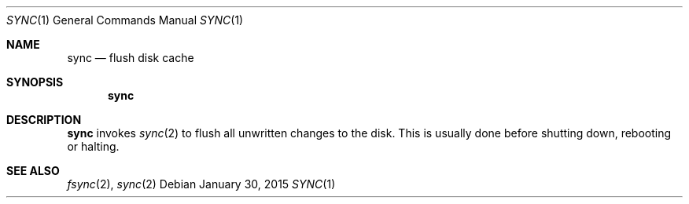 .Dd January 30, 2015
.Dt SYNC 1 sbase\-VERSION
.Os
.Sh NAME
.Nm sync
.Nd flush disk cache
.Sh SYNOPSIS
.Nm
.Sh DESCRIPTION
.Nm
invokes
.Xr sync 2
to flush all unwritten changes to the disk. This is
usually done before shutting down, rebooting or halting.
.Sh SEE ALSO
.Xr fsync 2 ,
.Xr sync 2
